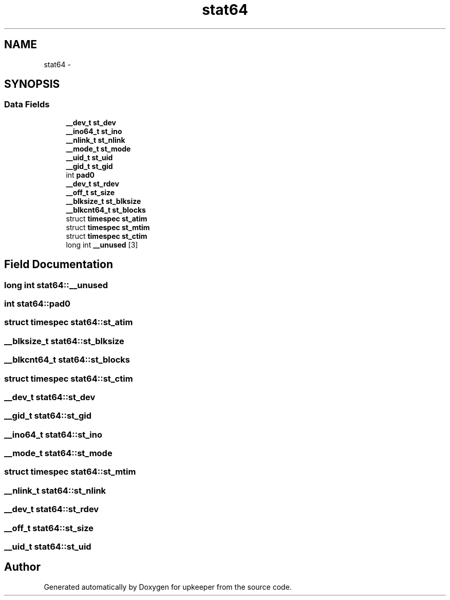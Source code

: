.TH "stat64" 3 "Wed Dec 7 2011" "Version 1" "upkeeper" \" -*- nroff -*-
.ad l
.nh
.SH NAME
stat64 \- 
.SH SYNOPSIS
.br
.PP
.SS "Data Fields"

.in +1c
.ti -1c
.RI "\fB__dev_t\fP \fBst_dev\fP"
.br
.ti -1c
.RI "\fB__ino64_t\fP \fBst_ino\fP"
.br
.ti -1c
.RI "\fB__nlink_t\fP \fBst_nlink\fP"
.br
.ti -1c
.RI "\fB__mode_t\fP \fBst_mode\fP"
.br
.ti -1c
.RI "\fB__uid_t\fP \fBst_uid\fP"
.br
.ti -1c
.RI "\fB__gid_t\fP \fBst_gid\fP"
.br
.ti -1c
.RI "int \fBpad0\fP"
.br
.ti -1c
.RI "\fB__dev_t\fP \fBst_rdev\fP"
.br
.ti -1c
.RI "\fB__off_t\fP \fBst_size\fP"
.br
.ti -1c
.RI "\fB__blksize_t\fP \fBst_blksize\fP"
.br
.ti -1c
.RI "\fB__blkcnt64_t\fP \fBst_blocks\fP"
.br
.ti -1c
.RI "struct \fBtimespec\fP \fBst_atim\fP"
.br
.ti -1c
.RI "struct \fBtimespec\fP \fBst_mtim\fP"
.br
.ti -1c
.RI "struct \fBtimespec\fP \fBst_ctim\fP"
.br
.ti -1c
.RI "long int \fB__unused\fP [3]"
.br
.in -1c
.SH "Field Documentation"
.PP 
.SS "long int \fBstat64::__unused\fP"
.SS "int \fBstat64::pad0\fP"
.SS "struct \fBtimespec\fP \fBstat64::st_atim\fP"
.SS "\fB__blksize_t\fP \fBstat64::st_blksize\fP"
.SS "\fB__blkcnt64_t\fP \fBstat64::st_blocks\fP"
.SS "struct \fBtimespec\fP \fBstat64::st_ctim\fP"
.SS "\fB__dev_t\fP \fBstat64::st_dev\fP"
.SS "\fB__gid_t\fP \fBstat64::st_gid\fP"
.SS "\fB__ino64_t\fP \fBstat64::st_ino\fP"
.SS "\fB__mode_t\fP \fBstat64::st_mode\fP"
.SS "struct \fBtimespec\fP \fBstat64::st_mtim\fP"
.SS "\fB__nlink_t\fP \fBstat64::st_nlink\fP"
.SS "\fB__dev_t\fP \fBstat64::st_rdev\fP"
.SS "\fB__off_t\fP \fBstat64::st_size\fP"
.SS "\fB__uid_t\fP \fBstat64::st_uid\fP"

.SH "Author"
.PP 
Generated automatically by Doxygen for upkeeper from the source code.
